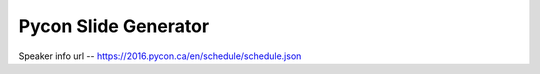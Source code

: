 Pycon Slide Generator
=====================


Speaker info url -- https://2016.pycon.ca/en/schedule/schedule.json